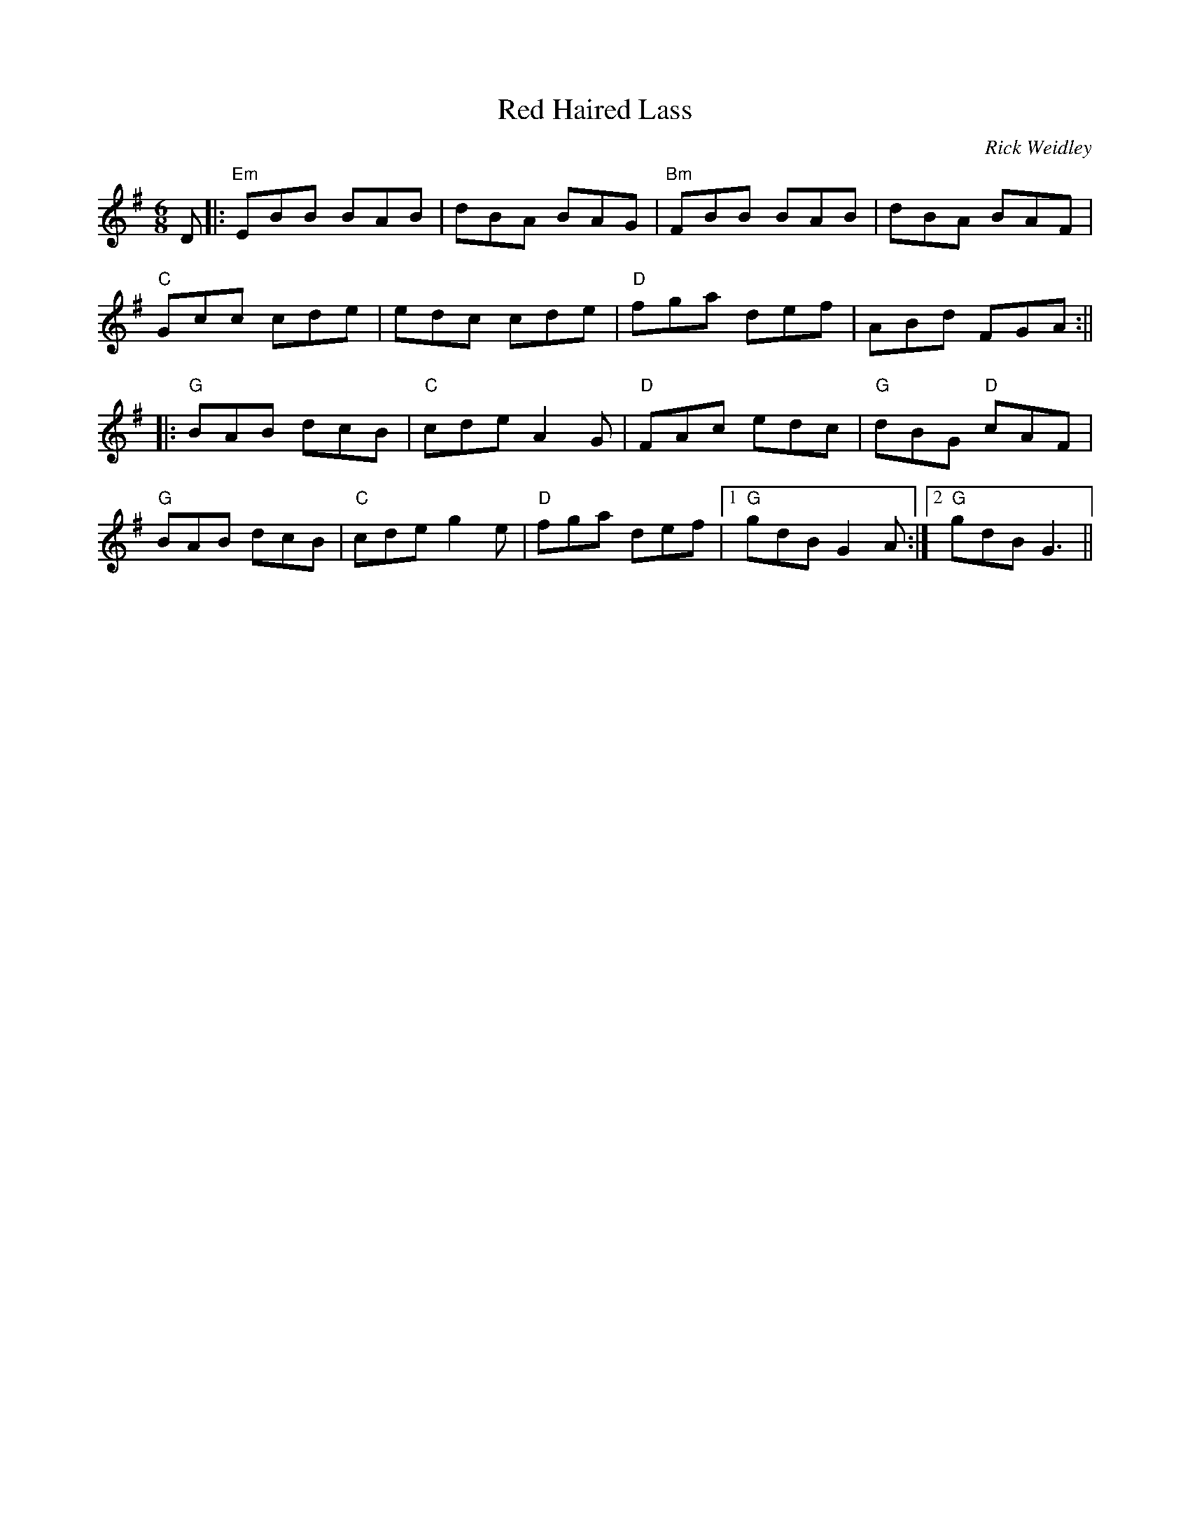 X:61
T:Red Haired Lass
C:Rick Weidley
M:6/8
F:http://blackrosetheband.googlepages.com/ABCTUNES.ABC May 2009
R:
K:Em
D |: "Em"EBB BAB | dBA BAG | "Bm"FBB BAB | dBA BAF |
"C"Gcc cde | edc cde | "D"fga def | ABd FGA :||
|: "G"BAB dcB | "C"cde A2G | "D"FAc edc | "G"dBG "D"cAF|
"G"BAB dcB | "C"cde g2e | "D"fga def |1 "G"gdB G2A :|2 "G"gdB G3 ||
